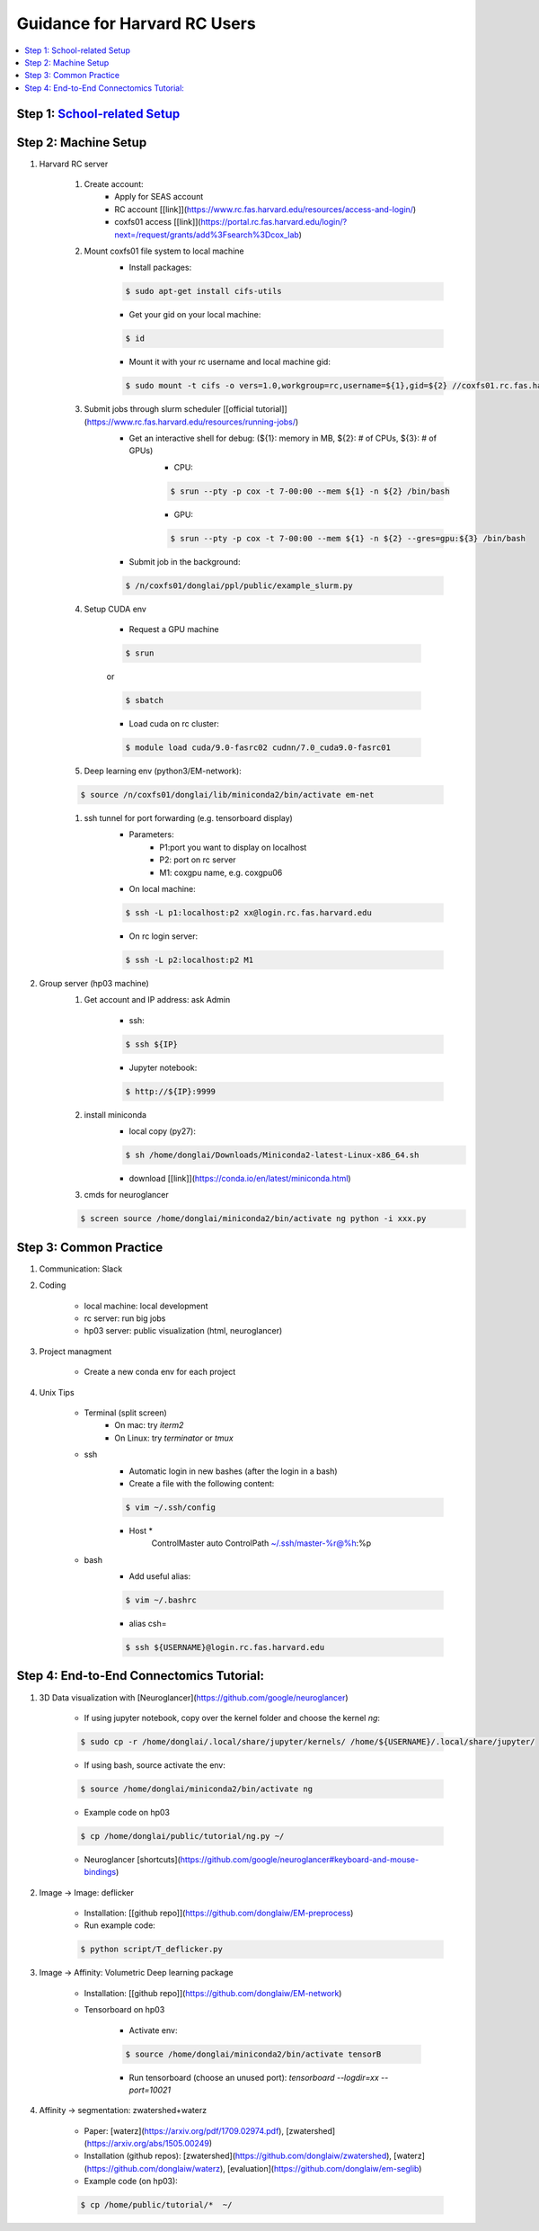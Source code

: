 
Guidance for Harvard RC Users
=======================

.. contents::
    :local:

Step 1: `School-related Setup <https://docs.google.com/document/d/18ovdpC2Tzf_8EvDBHXRBznELUbuIQwDN7Llgp_-QbrI/edit>`_
-----------------------

Step 2: Machine Setup
-----------------------
#. Harvard RC server 

        #. Create account:
                * Apply for SEAS account 
                * RC account [[link]](https://www.rc.fas.harvard.edu/resources/access-and-login/)
                * coxfs01 access [[link]](https://portal.rc.fas.harvard.edu/login/?next=/request/grants/add%3Fsearch%3Dcox_lab)

        #.  Mount coxfs01 file system to local machine
                * Install packages: 

                .. code-block:: none

                        $ sudo apt-get install cifs-utils
    
                * Get your gid on your local machine: 

                .. code-block:: none

                        $ id

                * Mount it with your rc username and local machine gid: 

                .. code-block:: none

                        $ sudo mount -t cifs -o vers=1.0,workgroup=rc,username=${1},gid=${2} //coxfs01.rc.fas.harvard.edu/coxfs01 /mnt/coxfs01
            
        #. Submit jobs through slurm scheduler [[official tutorial]](https://www.rc.fas.harvard.edu/resources/running-jobs/)
                * Get an interactive shell for debug: (${1}: memory in MB, ${2}: # of CPUs, ${3}: # of GPUs)
                        + CPU: 

                        .. code-block:: none

                                $ srun --pty -p cox -t 7-00:00 --mem ${1} -n ${2} /bin/bash

                        + GPU: 

                        .. code-block:: none

                                $ srun --pty -p cox -t 7-00:00 --mem ${1} -n ${2} --gres=gpu:${3} /bin/bash

                * Submit job in the background:

                .. code-block:: none

                        $ /n/coxfs01/donglai/ppl/public/example_slurm.py

        #. Setup CUDA env

                * Request a GPU machine 

                .. code-block:: none

                        $ srun

                or 

                .. code-block:: none

                        $ sbatch

                * Load cuda on rc cluster: 

                .. code-block:: none

                        $ module load cuda/9.0-fasrc02 cudnn/7.0_cuda9.0-fasrc01

        #. Deep learning env (python3/EM-network): 

        .. code-block:: none

                        $ source /n/coxfs01/donglai/lib/miniconda2/bin/activate em-net
        
        #. ssh tunnel for port forwarding (e.g. tensorboard display)
                * Parameters:
                        + P1:port you want to display on localhost
                        + P2: port on rc server
                        + M1: coxgpu name, e.g. coxgpu06
                
                * On local machine: 

                .. code-block:: none

                        $ ssh -L p1:localhost:p2 xx@login.rc.fas.harvard.edu
                
                * On rc login server: 

                .. code-block:: none

                        $ ssh -L p2:localhost:p2 M1
                

#. Group server (hp03 machine)
        #. Get account and IP address: ask Admin

                * ssh: 

                .. code-block:: none

                        $ ssh ${IP}

                * Jupyter notebook: 

                .. code-block:: none

                        $ http://${IP}:9999

        #. install miniconda
                * local copy (py27):

                .. code-block:: none

                        $ sh /home/donglai/Downloads/Miniconda2-latest-Linux-x86_64.sh

                * download [[link]](https://conda.io/en/latest/miniconda.html)

        #. cmds for neuroglancer

        .. code-block:: none

                $ screen source /home/donglai/miniconda2/bin/activate ng python -i xxx.py


Step 3: Common Practice
-----------------------

#. Communication: Slack
#. Coding

        * local machine: local development

        * rc server: run big jobs

        * hp03 server: public visualization (html, neuroglancer)

#. Project managment

        * Create a new conda env for each project
#. Unix Tips

        * Terminal (split screen)
                + On mac: try `iterm2`
                + On Linux: try `terminator` or `tmux`
        * ssh
                + Automatic login in new bashes (after the login in a bash)
                + Create a file with the following content:

                .. code-block:: none

                        $ vim ~/.ssh/config


                + Host *
                        ControlMaster auto
                        ControlPath ~/.ssh/master-%r@%h:%p

        * bash	
                + Add useful alias:

                .. code-block:: none

                        $ vim ~/.bashrc

                + alias csh=

                .. code-block:: none

                        $ ssh ${USERNAME}@login.rc.fas.harvard.edu

Step 4: End-to-End Connectomics Tutorial:
-----------------------
#. 3D Data visualization with [Neuroglancer](https://github.com/google/neuroglancer)

        * If using jupyter notebook, copy over the kernel folder and choose the kernel `ng`:

        .. code-block:: none

                $ sudo cp -r /home/donglai/.local/share/jupyter/kernels/ /home/${USERNAME}/.local/share/jupyter/

        * If using bash, source activate the env: 

        .. code-block:: none

                $ source /home/donglai/miniconda2/bin/activate ng

        * Example code on hp03

        .. code-block:: none

                $ cp /home/donglai/public/tutorial/ng.py ~/

        * Neuroglancer [shortcuts](https://github.com/google/neuroglancer#keyboard-and-mouse-bindings)

#. Image -> Image: deflicker

        * Installation: [[github repo]](https://github.com/donglaiw/EM-preprocess)

        * Run example code: 

        .. code-block:: none

                $ python script/T_deflicker.py
        
#. Image -> Affinity: Volumetric Deep learning package

        * Installation: [[github repo]](https://github.com/donglaiw/EM-network)

        * Tensorboard on hp03

                + Activate env: 

                .. code-block:: none

                        $ source /home/donglai/miniconda2/bin/activate tensorB
                
                + Run tensorboard (choose an unused port): `tensorboard --logdir=xx --port=10021` 

#. Affinity -> segmentation: zwatershed+waterz

        * Paper: [waterz](https://arxiv.org/pdf/1709.02974.pdf), [zwatershed](https://arxiv.org/abs/1505.00249)

        * Installation (github repos): [zwatershed](https://github.com/donglaiw/zwatershed), [waterz](https://github.com/donglaiw/waterz), [evaluation](https://github.com/donglaiw/em-seglib)

        * Example code (on hp03): 

        .. code-block:: none

                        $ cp /home/public/tutorial/*  ~/


